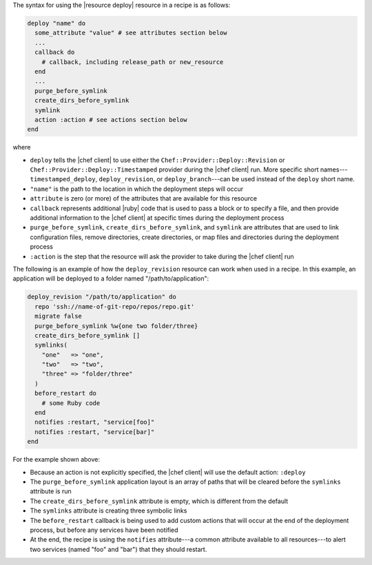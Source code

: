 .. The contents of this file are included in multiple topics.
.. This file should not be changed in a way that hinders its ability to appear in multiple documentation sets.

The syntax for using the |resource deploy| resource in a recipe is as follows:

.. code-block:: ruby

   deploy "name" do
     some_attribute "value" # see attributes section below
     ...
     callback do
       # callback, including release_path or new_resource
     end
     ...
     purge_before_symlink
     create_dirs_before_symlink
     symlink
     action :action # see actions section below
   end

where

* ``deploy`` tells the |chef client| to use either the ``Chef::Provider::Deploy::Revision`` or ``Chef::Provider::Deploy::Timestamped`` provider during the |chef client| run. More specific short names---``timestamped_deploy``, ``deploy_revision``, or ``deploy_branch``---can be used instead of the ``deploy`` short name.
* ``"name"`` is the path to the location in which the deployment steps will occur
* ``attribute`` is zero (or more) of the attributes that are available for this resource
* ``callback`` represents additional |ruby| code that is used to pass a block or to specify a file, and then provide additional information to the |chef client| at specific times during the deployment process
* ``purge_before_symlink``, ``create_dirs_before_symlink``, and ``symlink`` are attributes that are used to link configuration files, remove directories, create directories, or map files and directories during the deployment process
* ``:action`` is the step that the resource will ask the provider to take during the |chef client| run

The following is an example of how the ``deploy_revision`` resource can work when used in a recipe. In this example, an application will be deployed to a folder named "/path/to/application":

.. code-block:: ruby

   deploy_revision "/path/to/application" do
     repo 'ssh://name-of-git-repo/repos/repo.git'
     migrate false
     purge_before_symlink %w{one two folder/three}
     create_dirs_before_symlink []
     symlinks(                       
       "one"   => "one",
       "two"   => "two",
       "three" => "folder/three"
     )
     before_restart do
       # some Ruby code
     end
     notifies :restart, "service[foo]"
     notifies :restart, "service[bar]"
   end

For the example shown above:

* Because an action is not explicitly specified, the |chef client| will use the default action: ``:deploy``
* The ``purge_before_symlink`` application layout is an array of paths that will be cleared before the ``symlinks`` attribute is run
* The ``create_dirs_before_symlink`` attribute is empty, which is different from the default
* The ``symlinks`` attribute is creating three symbolic links
* The ``before_restart`` callback is being used to add custom actions that will occur at the end of the deployment process, but before any services have been notified
* At the end, the recipe is using the ``notifies`` attribute---a common attribute available to all resources---to alert two services (named "foo" and "bar") that they should restart.


